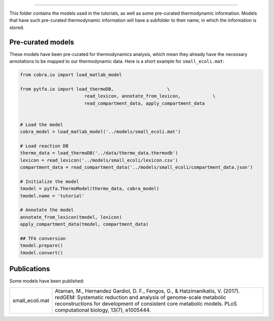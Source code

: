 ======

This folder contains the models used in the tutorials, as well as some
pre-curated thermodynamic information. Models that have such pre-curated
thermodynamic information will have a subfolder to their name, in which the
information is stored.

Pre-curated models
------------------

These models have been pre-curated for thermodynamics analysis, which mean they already have the necessary annotations to be mapped to our thermodynamic data. Here is a short example for ``small_ecoli.mat``:


.. code-block:: python

    from cobra.io import load_matlab_model

    from pytfa.io import load_thermoDB,                    \
                            read_lexicon, annotate_from_lexicon,            \
                            read_compartment_data, apply_compartment_data


    # Load the model
    cobra_model = load_matlab_model('../models/small_ecoli.mat')
    
    # Load reaction DB
    thermo_data = load_thermoDB('../data/thermo_data.thermodb')
    lexicon = read_lexicon('../models/small_ecoli/lexicon.csv')
    compartment_data = read_compartment_data('../models/small_ecoli/compartment_data.json')

    # Initialize the model
    tmodel = pytfa.ThermoModel(thermo_data, cobra_model)
    tmodel.name = 'tutorial'
    
    # Annotate the model
    annotate_from_lexicon(tmodel, lexicon)
    apply_compartment_data(tmodel, compartment_data)

    ## TFA conversion
    tmodel.prepare()
    tmodel.convert()

Publications
------------

Some models have been published:

+-----------------+--------------------------------------------------------------------------------+
| small_ecoli.mat | Ataman, M., Hernandez Gardiol, D. F., Fengos, G., & Hatzimanikatis, V. (2017). |
|                 | redGEM: Systematic reduction and analysis of genome-scale metabolic            |
|                 | reconstructions for development of consistent core metabolic models.           |
|                 | PLoS computational biology, 13(7), e1005444.                                   |
+-----------------+--------------------------------------------------------------------------------+



